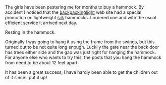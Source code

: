 #+BEGIN_COMMENT
.. title: Hammock
.. slug: 2010-09-02-hammock
.. date: 2010-09-02 17:50:11 UTC
.. tags: review
.. category:
.. link:
.. description:
.. type: text
#+END_COMMENT
The girls have been pestering me for months to buy a hammock. By
accident I noticed that the [[http://www.backpackinglight.co.uk][backpackinglight]] web site had a
special promotion on lightweight [[http://www.backpackinglight.co.uk/product29.asp?PageID%3D41][silk]] hammocks. I ordered one and with
the usual efficient service it arrived next day.

#+BEGIN_HTML
<div class="photofloatr">
  <p><a class="fancybox-thumb"  href="/images/girls_in_hammock.jpg"  title="Resting in the hammock."> <img src="/images/girls_in_hammock.jpg" width="200"
     alt="Resting in the hammock."></a></p>
  <p>Resting in the hammock.</p>

</div>
#+END_HTML

Originally I was going to hang it using the frame from the swings, but
this turned out to be not quite long enough. Luckily the gate near the
back door has trees either side and the gap was just right for hanging
the hammock. For anyone else who wants to try this, the posts that you
hang the hammock from need to be about 12 feet apart.

It has been a great success, I have hardly been able to get the
children out of it since I put it up!
